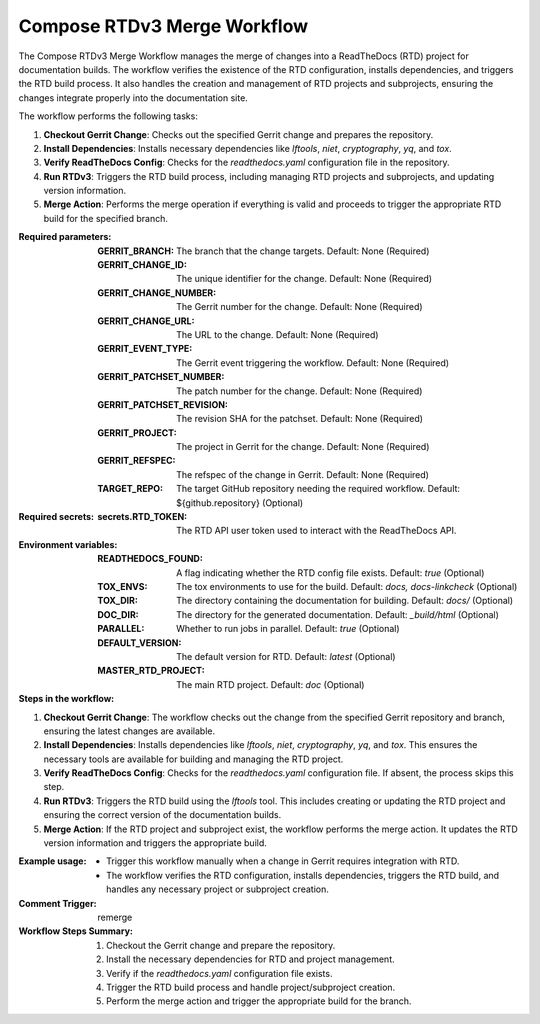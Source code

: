 .. # SPDX-License-Identifier: Apache-2.0
   # SPDX-FileCopyrightText: Copyright 2025 The Linux Foundation

.. _compose-rtdv3-merge-docs:

############################
Compose RTDv3 Merge Workflow
############################

The Compose RTDv3 Merge Workflow manages the merge of changes into a ReadTheDocs (RTD) project for documentation builds.
The workflow verifies the existence of the RTD configuration, installs dependencies, and triggers the RTD build process.
It also handles the creation and management of RTD projects and subprojects, ensuring the changes integrate properly into the documentation site.

The workflow performs the following tasks:

1. **Checkout Gerrit Change**: Checks out the specified Gerrit change and prepares the repository.
2. **Install Dependencies**: Installs necessary dependencies like `lftools`, `niet`, `cryptography`, `yq`, and `tox`.
3. **Verify ReadTheDocs Config**: Checks for the `readthedocs.yaml` configuration file in the repository.
4. **Run RTDv3**: Triggers the RTD build process, including managing RTD projects and subprojects, and updating version information.
5. **Merge Action**: Performs the merge operation if everything is valid and proceeds to trigger the appropriate RTD build for the specified branch.

:Required parameters:

    :GERRIT_BRANCH: The branch that the change targets.
        Default: None (Required)
    :GERRIT_CHANGE_ID: The unique identifier for the change.
        Default: None (Required)
    :GERRIT_CHANGE_NUMBER: The Gerrit number for the change.
        Default: None (Required)
    :GERRIT_CHANGE_URL: The URL to the change.
        Default: None (Required)
    :GERRIT_EVENT_TYPE: The Gerrit event triggering the workflow.
        Default: None (Required)
    :GERRIT_PATCHSET_NUMBER: The patch number for the change.
        Default: None (Required)
    :GERRIT_PATCHSET_REVISION: The revision SHA for the patchset.
        Default: None (Required)
    :GERRIT_PROJECT: The project in Gerrit for the change.
        Default: None (Required)
    :GERRIT_REFSPEC: The refspec of the change in Gerrit.
        Default: None (Required)
    :TARGET_REPO: The target GitHub repository needing the required workflow.
        Default: ${github.repository} (Optional)

:Required secrets:

    :secrets.RTD_TOKEN: The RTD API user token used to interact with the ReadTheDocs API.

:Environment variables:

    :READTHEDOCS_FOUND: A flag indicating whether the RTD config file exists.
        Default: `true` (Optional)
    :TOX_ENVS: The tox environments to use for the build.
        Default: `docs, docs-linkcheck` (Optional)
    :TOX_DIR: The directory containing the documentation for building.
        Default: `docs/` (Optional)
    :DOC_DIR: The directory for the generated documentation.
        Default: `_build/html` (Optional)
    :PARALLEL: Whether to run jobs in parallel.
        Default: `true` (Optional)
    :DEFAULT_VERSION: The default version for RTD.
        Default: `latest` (Optional)
    :MASTER_RTD_PROJECT: The main RTD project.
        Default: `doc` (Optional)

:Steps in the workflow:

1. **Checkout Gerrit Change**:
   The workflow checks out the change from the specified Gerrit repository and branch, ensuring the latest changes are available.

2. **Install Dependencies**:
   Installs dependencies like `lftools`, `niet`, `cryptography`, `yq`, and `tox`. This ensures the necessary tools are available for building and managing the RTD project.

3. **Verify ReadTheDocs Config**:
   Checks for the `readthedocs.yaml` configuration file. If absent, the process skips this step.

4. **Run RTDv3**:
   Triggers the RTD build using the `lftools` tool. This includes creating or updating the RTD project and ensuring the correct version of the documentation builds.

5. **Merge Action**:
   If the RTD project and subproject exist, the workflow performs the merge action. It updates the RTD version information and triggers the appropriate build.

:Example usage:

    - Trigger this workflow manually when a change in Gerrit requires integration with RTD.
    - The workflow verifies the RTD configuration, installs dependencies, triggers the RTD build, and handles any necessary project or subproject creation.

:Comment Trigger: remerge

:Workflow Steps Summary:

    1. Checkout the Gerrit change and prepare the repository.
    2. Install the necessary dependencies for RTD and project management.
    3. Verify if the `readthedocs.yaml` configuration file exists.
    4. Trigger the RTD build process and handle project/subproject creation.
    5. Perform the merge action and trigger the appropriate build for the branch.
